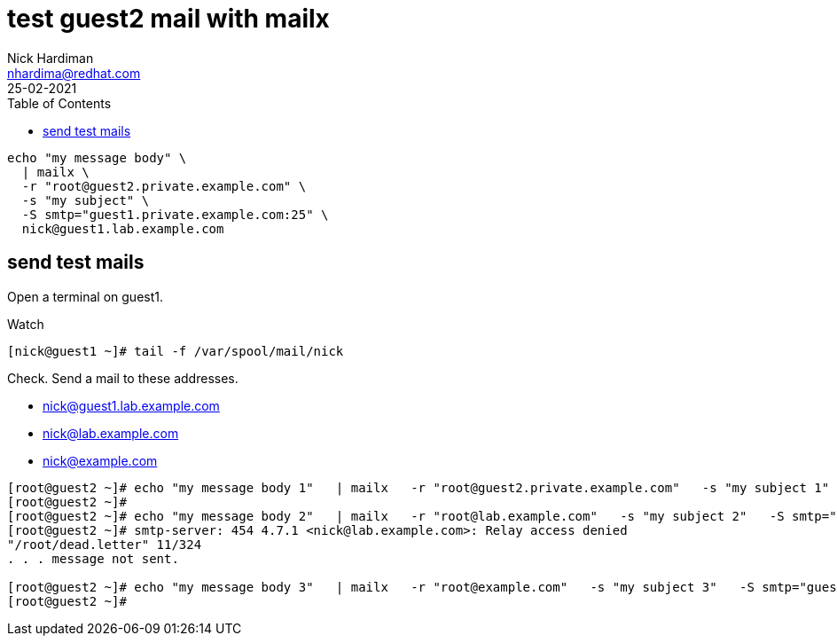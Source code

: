 = test guest2 mail with mailx  
Nick Hardiman <nhardima@redhat.com>
:source-highlighter: highlight.js
:toc: 
:revdate: 25-02-2021



[source,shell]
....
echo "my message body" \
  | mailx \
  -r "root@guest2.private.example.com" \
  -s "my subject" \
  -S smtp="guest1.private.example.com:25" \
  nick@guest1.lab.example.com
....

== send test mails 

Open a terminal on guest1. 

Watch 

[source,shell]
....
[nick@guest1 ~]# tail -f /var/spool/mail/nick 
....

Check. 
Send a mail to these addresses.

* nick@guest1.lab.example.com
* nick@lab.example.com
* nick@example.com

[source,shell]
....
[root@guest2 ~]# echo "my message body 1"   | mailx   -r "root@guest2.private.example.com"   -s "my subject 1"   -S smtp="guest1.private.example.com:25"   nick@guest1.lab.example.com
[root@guest2 ~]# 
[root@guest2 ~]# echo "my message body 2"   | mailx   -r "root@lab.example.com"   -s "my subject 2"   -S smtp="guest1.private.example.com:25"   nick@lab.example.com
[root@guest2 ~]# smtp-server: 454 4.7.1 <nick@lab.example.com>: Relay access denied
"/root/dead.letter" 11/324
. . . message not sent.

[root@guest2 ~]# echo "my message body 3"   | mailx   -r "root@example.com"   -s "my subject 3"   -S smtp="guest1.private.example.com:25"   nick@example.com
[root@guest2 ~]# 
....


